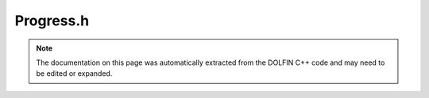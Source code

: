 .. Documentation for the header file dolfin/log/Progress.h

.. _programmers_reference_cpp_log_progress:

Progress.h
==========

.. note::

    The documentation on this page was automatically extracted from
    the DOLFIN C++ code and may need to be edited or expanded.

.. cpp:class:: Progress

    This class provides a simple way to create and update progress
    bars during a computation. A progress bar may be used either
    in an iteration with a known number of steps:
    
        Progress p("Iterating...", n);
        for (int i = 0; i < n; i++)
        {
          ...
          p++;
        }
    
    or in an iteration with an unknown number of steps:
    
        Progress p("Iterating...");
        while (t < T)
        {
          ...
          p = t / T;
        }

    .. cpp:function:: Progress(std::string title)
    
        Create progress bar with an unknown number of steps

    .. cpp:function:: Progress(std::string title, unsigned int n)
    
        Create progress bar with a known number of steps

    .. cpp:function:: void operator++(int)
    
        Increment progress

    .. cpp:function:: void operator=(double p)
    
        Set current position

